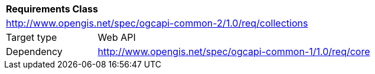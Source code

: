 [[rc_collections]]
[cols="1,4",width="90%"]
|===
2+|*Requirements Class*
2+|http://www.opengis.net/spec/ogcapi-common-2/1.0/req/collections
|Target type |Web API
|Dependency |http://www.opengis.net/spec/ogcapi-common-1/1.0/req/core
|===
